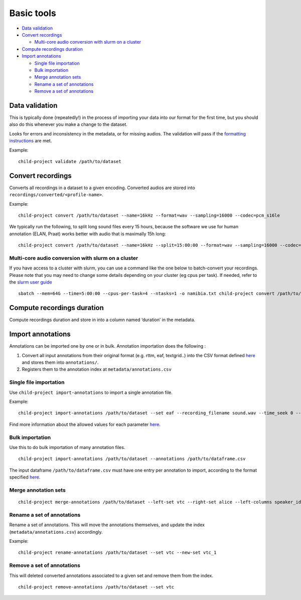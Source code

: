 Basic tools
===========

-  `Data validation <#data-validation>`__
-  `Convert recordings <#convert-recordings>`__

   -  `Multi-core audio conversion with slurm on a
      cluster <#multi-core-audio-conversion-with-slurm-on-a-cluster>`__

-  `Compute recordings duration <#compute-recordings-duration>`__
-  `Import annotations <#import-annotations>`__

   -  `Single file importation <#single-file-importation>`__
   -  `Bulk importation <#bulk-importation>`__
   -  `Merge annotation sets <#merge-annotation-sets>`__
   -  `Rename a set of annotations <#rename-a-set-of-annotations>`__
   -  `Remove a set of annotations <#remove-a-set-of-annotations>`__

Data validation
---------------

This is typically done (repeatedly!) in the process of importing your
data into our format for the first time, but you should also do this
whenever you make a change to the dataset.

Looks for errors and inconsistency in the metadata, or for missing
audios. The validation will pass if the `formatting
instructions <http://laac-lscp.github.io/ChildRecordsData/FORMATTING.html>`__
are met.

.. clidoc::

   child-project validate /path/to/dataset --help

Example:

::

   child-project validate /path/to/dataset

Convert recordings
------------------

Converts all recordings in a dataset to a given encoding. Converted
audios are stored into ``recordings/converted/<profile-name>``.

.. clidoc::

   child-project convert /path/to/dataset --help

Example:

::

   child-project convert /path/to/dataset --name=16kHz --format=wav --sampling=16000 --codec=pcm_s16le

We typically run the following, to split long sound files every 15
hours, because the software we use for human annotation (ELAN, Praat)
works better with audio that is maximally 15h long:

::

   child-project convert /path/to/dataset --name=16kHz --split=15:00:00 --format=wav --sampling=16000 --codec=pcm_s16le

Multi-core audio conversion with slurm on a cluster
~~~~~~~~~~~~~~~~~~~~~~~~~~~~~~~~~~~~~~~~~~~~~~~~~~~

If you have access to a cluster with slurm, you can use a command like
the one below to batch-convert your recordings. Please note that you may
need to change some details depending on your cluster (eg cpus per
task). If needed, refer to the `slurm user
guide <https://slurm.schedmd.com/quickstart.html>`__

::

   sbatch --mem=64G --time=5:00:00 --cpus-per-task=4 --ntasks=1 -o namibia.txt child-project convert /path/to/dataset --name standard --format WAV --codec pcm_s16le --sampling 16000 --threads 4`

Compute recordings duration
---------------------------

Compute recordings duration and store in into a column named ‘duration’
in the metadata.

.. clidoc::

   child-project compute-durations /path/to/dataset --help

Import annotations
------------------

Annotations can be imported one by one or in bulk. Annotation
importation does the following :

1. Convert all input annotations from their original format (e.g. rttm,
   eaf, textgrid..) into the CSV format defined
   `here <https://laac-lscp.github.io/ChildRecordsData/FORMATTING.html#annotations-format>`__
   and stores them into ``annotations/``.
2. Registers them to the annotation index at
   ``metadata/annotations.csv``

Single file importation
~~~~~~~~~~~~~~~~~~~~~~~

Use ``child-project import-annotations`` to import a single annotation
file.

.. clidoc::

   child-project import-annotations /path/to/dataset --help

Example:

::

   child-project import-annotations /path/to/dataset --set eaf --recording_filename sound.wav --time_seek 0 --raw_filename example.eaf --range_onset 0 --range_offset 300 --format eaf

Find more information about the allowed values for each parameter
`here <http://laac-lscp.github.io/ChildRecordsData/FORMATTING.html#annotation-importation-input-format>`__.

Bulk importation
~~~~~~~~~~~~~~~~

Use this to do bulk importation of many annotation files.

::

   child-project import-annotations /path/to/dataset --annotations /path/to/dataframe.csv

The input dataframe ``/path/to/dataframe.csv`` must have one entry per
annotation to import, according to the format specified
`here <http://laac-lscp.github.io/ChildRecordsData/FORMATTING.html#annotation-importation-input-format>`__.

Merge annotation sets
~~~~~~~~~~~~~~~~~~~~~

::

   child-project merge-annotations /path/to/dataset --left-set vtc --right-set alice --left-columns speaker_id,ling_type,speaker_type,vcm_type,lex_type,mwu_type,addresseee,transcription --right-columns phonemes,syllables,words --output-set alice_vtc

Rename a set of annotations
~~~~~~~~~~~~~~~~~~~~~~~~~~~

Rename a set of annotations. This will move the annotations themselves,
and update the index (``metadata/annotations.csv``) accordingly.

.. clidoc::

   child-project rename-annotations /path/to/dataset --help

Example:

::

   child-project rename-annotations /path/to/dataset --set vtc --new-set vtc_1

Remove a set of annotations
~~~~~~~~~~~~~~~~~~~~~~~~~~~

This will deleted converted annotations associated to a given set and
remove them from the index.

.. clidoc::

   child-project remove-annotations /path/to/dataset --help

::

   child-project remove-annotations /path/to/dataset --set vtc